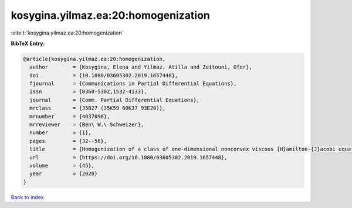 kosygina.yilmaz.ea:20:homogenization
====================================

:cite:t:`kosygina.yilmaz.ea:20:homogenization`

**BibTeX Entry:**

.. code-block:: bibtex

   @article{kosygina.yilmaz.ea:20:homogenization,
     author        = {Kosygina, Elena and Yilmaz, Atilla and Zeitouni, Ofer},
     doi           = {10.1080/03605302.2019.1657448},
     fjournal      = {Communications in Partial Differential Equations},
     issn          = {0360-5302,1532-4133},
     journal       = {Comm. Partial Differential Equations},
     mrclass       = {35B27 (35K59 60K37 93E20)},
     mrnumber      = {4037096},
     mrreviewer    = {Ben\ W.\ Schweizer},
     number        = {1},
     pages         = {32--56},
     title         = {Homogenization of a class of one-dimensional nonconvex viscous {H}amilton-{J}acobi equations with random potential},
     url           = {https://doi.org/10.1080/03605302.2019.1657448},
     volume        = {45},
     year          = {2020}
   }

`Back to index <../By-Cite-Keys.html>`_
